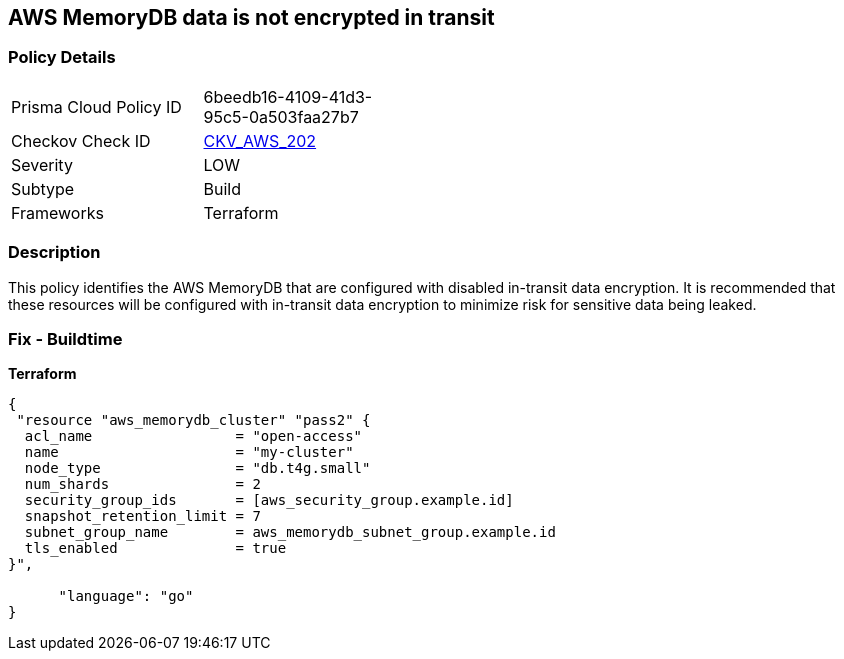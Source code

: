 == AWS MemoryDB data is not encrypted in transit


=== Policy Details 

[width=45%]
[cols="1,1"]
|=== 
|Prisma Cloud Policy ID 
| 6beedb16-4109-41d3-95c5-0a503faa27b7

|Checkov Check ID 
| https://github.com/bridgecrewio/checkov/tree/master/checkov/terraform/checks/resource/aws/MemoryDBClusterIntransitEncryption.py[CKV_AWS_202]

|Severity
|LOW

|Subtype
|Build

|Frameworks
|Terraform

|=== 



=== Description 


This policy identifies the AWS MemoryDB  that are configured with disabled in-transit data encryption.
It is recommended that these resources will be configured with in-transit data encryption to minimize risk for sensitive data being leaked.

=== Fix - Buildtime


*Terraform* 




[source,go]
----
{
 "resource "aws_memorydb_cluster" "pass2" {
  acl_name                 = "open-access"
  name                     = "my-cluster"
  node_type                = "db.t4g.small"
  num_shards               = 2
  security_group_ids       = [aws_security_group.example.id]
  snapshot_retention_limit = 7
  subnet_group_name        = aws_memorydb_subnet_group.example.id
  tls_enabled              = true
}",

      "language": "go"
}
----
